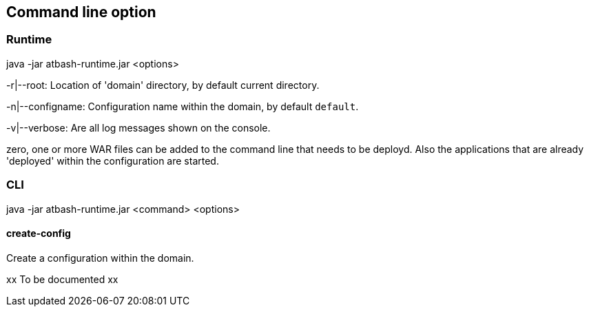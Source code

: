 == Command line option

=== Runtime

java -jar atbash-runtime.jar <options>

-r|--root: Location of 'domain' directory, by default current directory.

-n|--configname: Configuration name within the domain, by default `default`.

-v|--verbose: Are all log messages shown on the console.

zero, one or more WAR files can be added to the command line that needs to be deployd. Also the applications that are already 'deployed' within the configuration are started.

=== CLI

java -jar atbash-runtime.jar <command> <options>

==== create-config

Create a configuration within the domain.

xx To be documented xx
